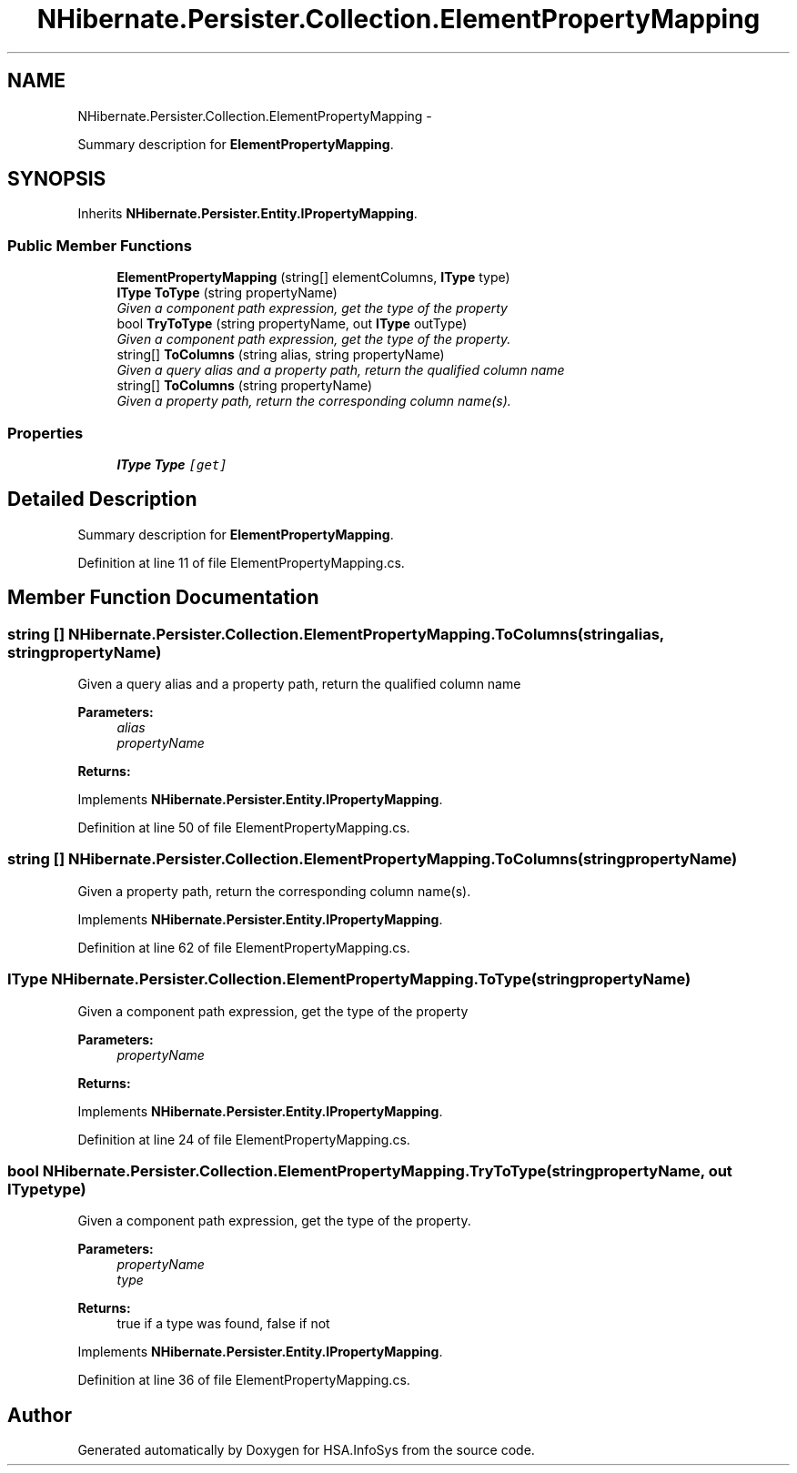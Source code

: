 .TH "NHibernate.Persister.Collection.ElementPropertyMapping" 3 "Fri Jul 5 2013" "Version 1.0" "HSA.InfoSys" \" -*- nroff -*-
.ad l
.nh
.SH NAME
NHibernate.Persister.Collection.ElementPropertyMapping \- 
.PP
Summary description for \fBElementPropertyMapping\fP\&.  

.SH SYNOPSIS
.br
.PP
.PP
Inherits \fBNHibernate\&.Persister\&.Entity\&.IPropertyMapping\fP\&.
.SS "Public Member Functions"

.in +1c
.ti -1c
.RI "\fBElementPropertyMapping\fP (string[] elementColumns, \fBIType\fP type)"
.br
.ti -1c
.RI "\fBIType\fP \fBToType\fP (string propertyName)"
.br
.RI "\fIGiven a component path expression, get the type of the property \fP"
.ti -1c
.RI "bool \fBTryToType\fP (string propertyName, out \fBIType\fP outType)"
.br
.RI "\fIGiven a component path expression, get the type of the property\&. \fP"
.ti -1c
.RI "string[] \fBToColumns\fP (string alias, string propertyName)"
.br
.RI "\fIGiven a query alias and a property path, return the qualified column name \fP"
.ti -1c
.RI "string[] \fBToColumns\fP (string propertyName)"
.br
.RI "\fIGiven a property path, return the corresponding column name(s)\&.\fP"
.in -1c
.SS "Properties"

.in +1c
.ti -1c
.RI "\fBIType\fP \fBType\fP\fC [get]\fP"
.br
.in -1c
.SH "Detailed Description"
.PP 
Summary description for \fBElementPropertyMapping\fP\&. 


.PP
Definition at line 11 of file ElementPropertyMapping\&.cs\&.
.SH "Member Function Documentation"
.PP 
.SS "string [] NHibernate\&.Persister\&.Collection\&.ElementPropertyMapping\&.ToColumns (stringalias, stringpropertyName)"

.PP
Given a query alias and a property path, return the qualified column name 
.PP
\fBParameters:\fP
.RS 4
\fIalias\fP 
.br
\fIpropertyName\fP 
.RE
.PP
\fBReturns:\fP
.RS 4
.RE
.PP

.PP
Implements \fBNHibernate\&.Persister\&.Entity\&.IPropertyMapping\fP\&.
.PP
Definition at line 50 of file ElementPropertyMapping\&.cs\&.
.SS "string [] NHibernate\&.Persister\&.Collection\&.ElementPropertyMapping\&.ToColumns (stringpropertyName)"

.PP
Given a property path, return the corresponding column name(s)\&.
.PP
Implements \fBNHibernate\&.Persister\&.Entity\&.IPropertyMapping\fP\&.
.PP
Definition at line 62 of file ElementPropertyMapping\&.cs\&.
.SS "\fBIType\fP NHibernate\&.Persister\&.Collection\&.ElementPropertyMapping\&.ToType (stringpropertyName)"

.PP
Given a component path expression, get the type of the property 
.PP
\fBParameters:\fP
.RS 4
\fIpropertyName\fP 
.RE
.PP
\fBReturns:\fP
.RS 4
.RE
.PP

.PP
Implements \fBNHibernate\&.Persister\&.Entity\&.IPropertyMapping\fP\&.
.PP
Definition at line 24 of file ElementPropertyMapping\&.cs\&.
.SS "bool NHibernate\&.Persister\&.Collection\&.ElementPropertyMapping\&.TryToType (stringpropertyName, out \fBIType\fPtype)"

.PP
Given a component path expression, get the type of the property\&. 
.PP
\fBParameters:\fP
.RS 4
\fIpropertyName\fP 
.br
\fItype\fP 
.RE
.PP
\fBReturns:\fP
.RS 4
true if a type was found, false if not
.RE
.PP

.PP
Implements \fBNHibernate\&.Persister\&.Entity\&.IPropertyMapping\fP\&.
.PP
Definition at line 36 of file ElementPropertyMapping\&.cs\&.

.SH "Author"
.PP 
Generated automatically by Doxygen for HSA\&.InfoSys from the source code\&.
